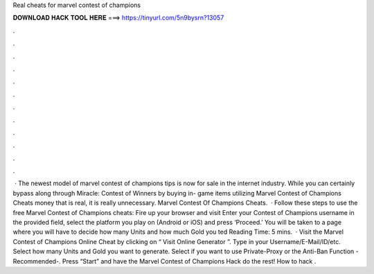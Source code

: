 Real cheats for marvel contest of champions

𝐃𝐎𝐖𝐍𝐋𝐎𝐀𝐃 𝐇𝐀𝐂𝐊 𝐓𝐎𝐎𝐋 𝐇𝐄𝐑𝐄 ===> https://tinyurl.com/5n9bysrn?13057

.

.

.

.

.

.

.

.

.

.

.

.

 · The newest model of marvel contest of champions tips is now for sale in the internet industry. While you can certainly bypass along through Miracle: Contest of Winners by buying in- game items utilizing Marvel Contest of Champions Cheats money that is real, it is really unnecessary. Marvel Contest Of Champions Cheats.  · Follow these steps to use the free Marvel Contest of Champions cheats: Fire up your browser and visit  Enter your Contest of Champions username in the provided field, select the platform you play on (Android or iOS) and press ‘Proceed.’ You will be taken to a page where you will have to decide how many Units and how much Gold you ted Reading Time: 5 mins.  · Visit the Marvel Contest of Champions Online Cheat by clicking on “ Visit Online Generator ”. Type in your Username/E-Mail/ID/etc. Select how many Units and Gold you want to generate. Select if you want to use Private-Proxy or the Anti-Ban Function -Recommended-. Press “Start” and have the Marvel Contest of Champions Hack do the rest! How to hack .